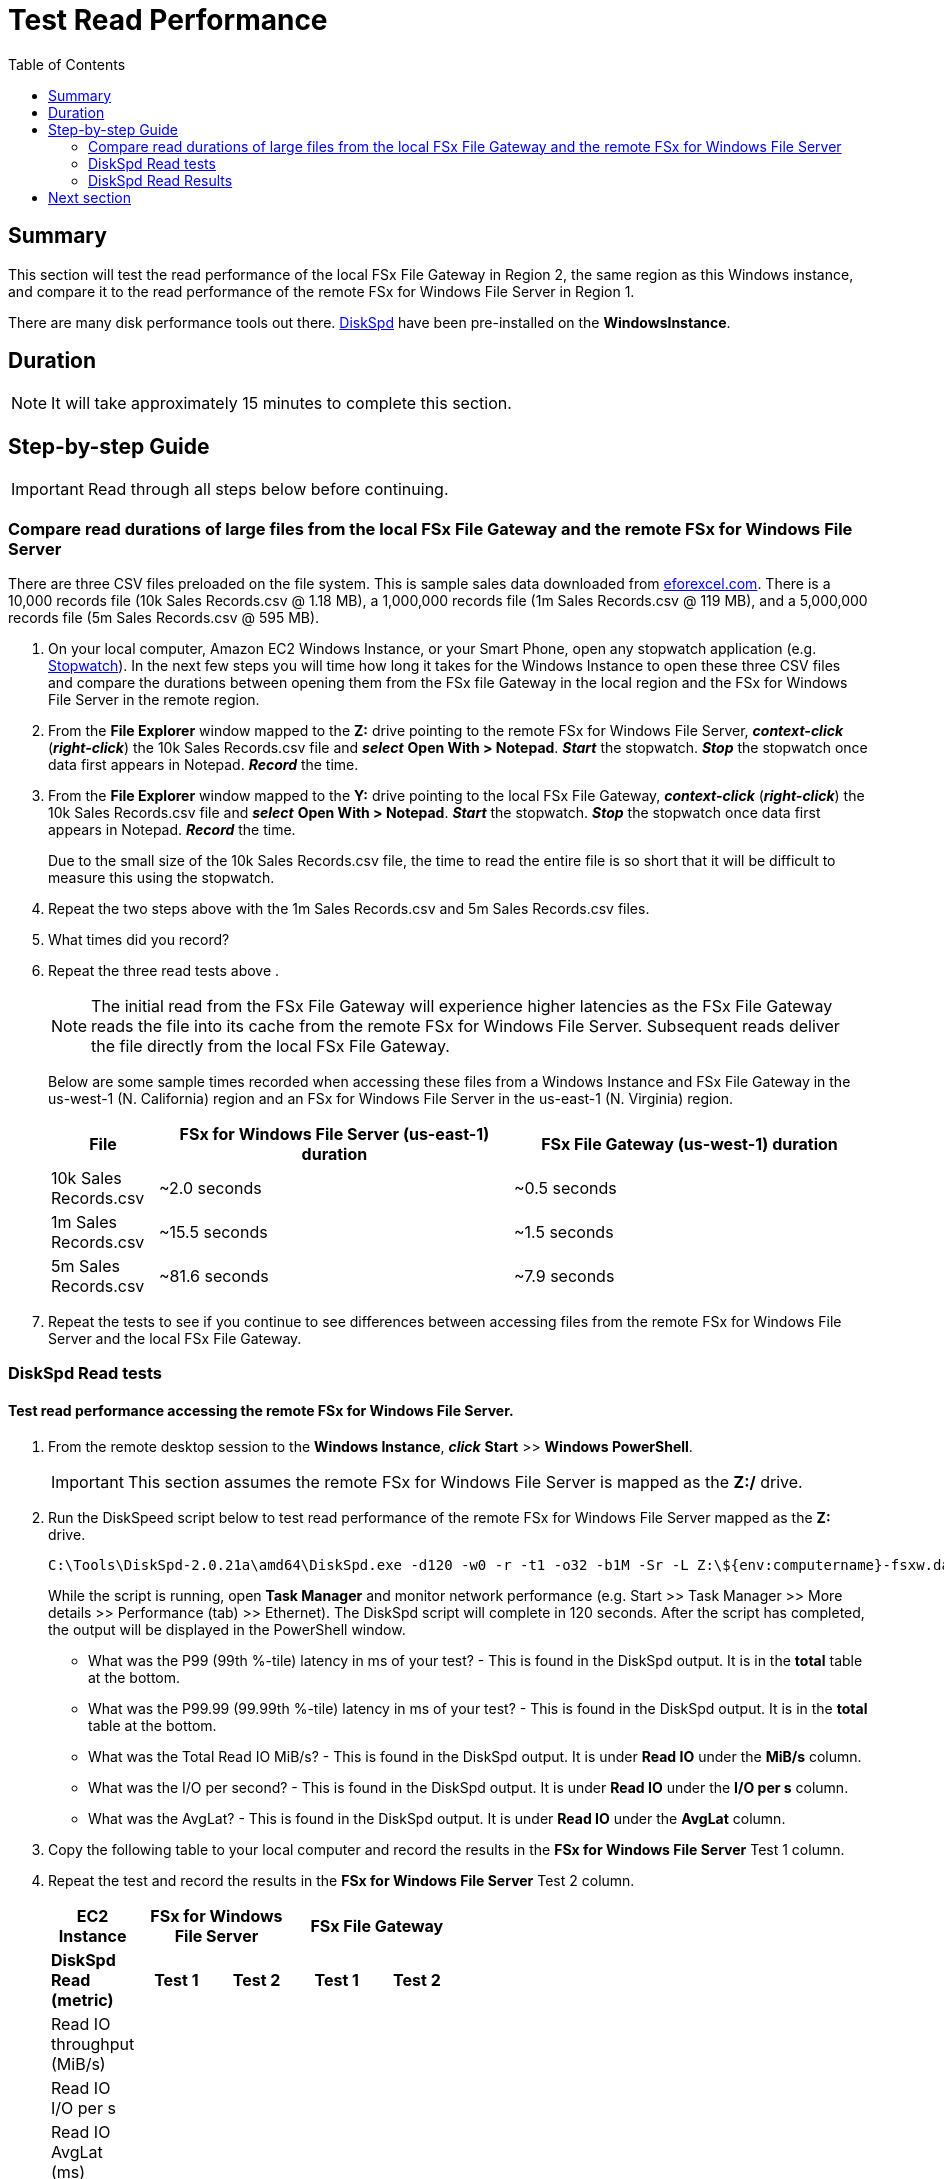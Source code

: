 = Test Read Performance
:toc:
:icons:
:linkattrs:
:imagesdir: ../resources/images


== Summary

This section will test the read performance of the local FSx File Gateway in Region 2, the same region as this Windows instance, and compare it to the read performance of the remote FSx for Windows File Server in Region 1.

There are many disk performance tools out there. link:https://aka.ms/diskspd[DiskSpd] have been pre-installed on the *WindowsInstance*.

== Duration

NOTE: It will take approximately 15 minutes to complete this section.


== Step-by-step Guide

IMPORTANT: Read through all steps below before continuing.

=== Compare read durations of large files from the local FSx File Gateway and the remote FSx for Windows File Server

There are three CSV files preloaded on the file system. This is sample sales data downloaded from link:http://eforexcel.com/wp/downloads-18-sample-csv-files-data-sets-for-testing-sales/[eforexcel.com]. There is a 10,000 records file (10k Sales Records.csv @ 1.18 MB), a 1,000,000 records file (1m Sales Records.csv @ 119 MB), and a 5,000,000 records file (5m Sales Records.csv @ 595 MB).

. On your local computer, Amazon EC2 Windows Instance, or your Smart Phone, open any stopwatch application (e.g. link:https://stopwatchtimers.com/stopwatch/[Stopwatch]). In the next few steps you will time how long it takes for the Windows Instance to open these three CSV files and compare the durations between opening them from the FSx file Gateway in the local region and the FSx for Windows File Server in the remote region.

. From the *File Explorer* window mapped to the *Z:* drive pointing to the remote FSx for Windows File Server, *_context-click_* (*_right-click_*) the 10k Sales Records.csv file and *_select_* *Open With > Notepad*. *_Start_* the stopwatch. *_Stop_* the stopwatch once data first appears in Notepad. *_Record_* the time.

. From the *File Explorer* window mapped to the *Y:* drive pointing to the local FSx File Gateway, *_context-click_* (*_right-click_*) the 10k Sales Records.csv file and *_select_* *Open With > Notepad*. *_Start_* the stopwatch. *_Stop_* the stopwatch once data first appears in Notepad. *_Record_* the time.

+
Due to the small size of the 10k Sales Records.csv file, the time to read the entire file is so short that it will be difficult to measure this using the stopwatch.
+
. Repeat the two steps above with the 1m Sales Records.csv and 5m Sales Records.csv files.
. What times did you record?
. Repeat the three read tests above .
+
NOTE: The initial read from the FSx File Gateway will experience higher latencies as the FSx File Gateway reads the file into its cache from the remote FSx for Windows File Server. Subsequent reads deliver the file directly from the local FSx File Gateway.
+
Below are some sample times recorded when accessing these files from a Windows Instance and FSx File Gateway in the us-west-1 (N. California) region and an FSx for Windows File Server in the us-east-1 (N. Virginia) region.
+
[cols="3,10,10"]
|===
| File | FSx for Windows File Server (us-east-1) duration | FSx File Gateway (us-west-1) duration

| 10k Sales Records.csv
a| ~2.0 seconds
a| ~0.5 seconds

| 1m Sales Records.csv
a| ~15.5 seconds
a| ~1.5 seconds

| 5m Sales Records.csv
a| ~81.6 seconds
a| ~7.9 seconds
|===
+
. Repeat the tests to see if you continue to see differences between accessing files from the remote FSx for Windows File Server and the local FSx File Gateway.


=== DiskSpd Read tests

==== Test read performance accessing the remote FSx for Windows File Server.

. From the remote desktop session to the *Windows Instance*, *_click_* *Start* >> *Windows PowerShell*.

+
IMPORTANT: This section assumes the remote FSx for Windows File Server is mapped as the *Z:/* drive.
+
. Run the DiskSpeed script below to test read performance of the remote FSx for Windows File Server mapped as the **Z:** drive.
+
```sh
C:\Tools\DiskSpd-2.0.21a\amd64\DiskSpd.exe -d120 -w0 -r -t1 -o32 -b1M -Sr -L Z:\${env:computername}-fsxw.dat
```
+
While the script is running, open *Task Manager* and monitor network performance (e.g. Start >> Task Manager >> More details >> Performance (tab) >> Ethernet). The DiskSpd script will complete in 120 seconds. After the script has completed, the output will be displayed in the PowerShell window.
+
* What was the P99 (99th %-tile) latency in ms of your test? - This is found in the DiskSpd output. It is in the *total* table at the bottom.
* What was the P99.99 (99.99th %-tile) latency in ms of your test? - This is found in the DiskSpd output. It is in the *total* table at the bottom.
* What was the Total Read IO MiB/s? - This is found in the DiskSpd output. It is under *Read IO* under the *MiB/s* column.
* What was the I/O per second? - This is found in the DiskSpd output. It is under *Read IO* under the *I/O per s* column.
* What was the AvgLat? - This is found in the DiskSpd output. It is under *Read IO* under the *AvgLat* column.
+
. Copy the following table to your local computer and record the results in the *FSx for Windows File Server* Test 1 column.
. Repeat the test and record the results in the *FSx for Windows File Server* Test 2 column.
+
[width="50%",cols="d,d,d,d,d",frame="topbot",options="header"]
|===
h| EC2 Instance 2+h| FSx for Windows File Server 2+h| FSx File Gateway
s| DiskSpd Read (metric) h| Test 1 h| Test 2 h| Test 1 h| Test 2
| Read IO throughput (MiB/s)
|
|
|
|

| Read IO I/O per s
|
|
|
|

| Read IO AvgLat (ms)
|
|
|
|

| Min %-tile (ms)
|
|
|
|

| 50th %-tile (ms)
|
|
|
|

| 90th %-tile (ms)
|
|
|
|

| 99th %-tile (ms)
|
|
|
|

| 99.99th %-tile (ms)
|
|
|
|
|===
+
. Experiment with different DiskSpd parameter settings. Use the table below as a guide. Test with different block sizes (-b), number of outstanding I/O requests (-o), number of threads per file (-t), and disable local caching (-Sr).
+
[cols="3,10"]
|===
| Parameter | Description

| `-b<size>[K\|M\|G]`
a| Block size in bytes or KiB, MiB, or GiB (default = 64K).

| `-o<count>`
a| Number of outstanding I/O requests per-target per-thread. (1 = synchronous I/O, unless more than one thread is specified with by using `-F`.) (default = 2)

| `-r<size>[K\|M\|G]`
a| Random I/O aligned to the specified number of <alignment> bytes or KiB, MiB, GiB, or blocks. Overrides -s (default stride = block size).

| `-s<size>[K\|M\|G]`
a| Sequential stride size, offset between subsequent I/O operations in bytes or KiB, MiB, GiB, or blocks. Ignored if -r is specified (default access = sequential, default stride = block size).

| `-t<count>`
a| Number of threads per target. Conflicts with `-F`, which specifies the total number of threads.

| `-Sr`
a| Disable local caching.

|===

* What different parameters did you test?
* How did the different parameter options alter the results?


==== Test read performance accessing the local FSx File Gateway.

. From the remote desktop session to the *Windows Instance*, open another *Windows PowerShell* window by *_clicking_* *Start* >> *Windows PowerShell*.

+
IMPORTANT: This section assumes the local FSx File Gateway is mapped as the *Y:/* drive.
+
. Run the DiskSpeed script below to test read performance of the remote FSx File Gateway mapped as the **Y:** drive.
+
```sh
C:\Tools\DiskSpd-2.0.21a\amd64\DiskSpd.exe -d120 -w0 -r -t1 -o32 -b1M -Sr -L Y:\${env:computername}-fsxw.dat
```
+
While the script is running, open *Task Manager* and monitor network performance (e.g. Start >> Task Manager >> More details >> Performance (tab) >> Ethernet). The DiskSpd script will complete in 120 seconds. After the script has completed, the output will be displayed in the PowerShell window.
+
* What was the P99 (99th %-tile) latency in ms of your test? - This is found in the DiskSpd output. It is in the *total* table at the bottom.
* What was the P99.99 (99.99th %-tile) latency in ms of your test? - This is found in the DiskSpd output. It is in the *total* table at the bottom.
* What was the Total Read IO MiB/s? - This is found in the DiskSpd output. It is under *Read IO* under the *MiB/s* column.
* What was the I/O per second? - This is found in the DiskSpd output. It is under *Read IO* under the *I/O per s* column.
* What was the AvgLat? - This is found in the DiskSpd output. It is under *Read IO* under the *AvgLat* column.
+
. Record the results in the *FSx File Gateway* Test 1 column of the table you copied to your local computer earlier.
. Repeat the test and record the results in the *FSx File Gateway* Test 2 column.
+
NOTE: The initial read from the FSx File Gateway will experience higher latencies as the FSx File Gateway reads the file into its cache from the remote FSx for Windows File Server. Subsequent reads deliver the file directly from the local FSx File Gateway.
+
. Experiment with different DiskSpd parameter settings. Use the table below as a guide. Test with different block sizes (-b), number of outstanding I/O requests (-o), number of threads per file (-t), and disable local caching (-Sr).
+
[cols="3,10"]
|===
| Parameter | Description

| `-b<size>[K\|M\|G]`
a| Block size in bytes or KiB, MiB, or GiB (default = 64K).

| `-o<count>`
a| Number of outstanding I/O requests per-target per-thread. (1 = synchronous I/O, unless more than one thread is specified with by using `-F`.) (default = 2)

| `-r<size>[K\|M\|G]`
a| Random I/O aligned to the specified number of <alignment> bytes or KiB, MiB, GiB, or blocks. Overrides -s (default stride = block size).

| `-s<size>[K\|M\|G]`
a| Sequential stride size, offset between subsequent I/O operations in bytes or KiB, MiB, GiB, or blocks. Ignored if -r is specified (default access = sequential, default stride = block size).

| `-t<count>`
a| Number of threads per target. Conflicts with `-F`, which specifies the total number of threads.

| `-Sr`
a| Disable local caching.

|===
+

* What different parameters did you test?
* How did the different parameter options alter the results?


=== DiskSpd Read Results

The following table and charts show the results from a previous test. These results show a significant improvement when an Amazon EC2 Windows instance (us-west-1) reads a large file from the local FSx File Gateway (us-west-1) compared to a remote FSx for Windows File Server (us-east-1). Remember, the initial read from the FSx File Gateway will experience higher latencies as the FSx File Gateway reads the file into its cache from the remote FSx for Windows File Server. Subsequent reads deliver the file directly from the local FSx File Gateway.

* Compare your test results with those in following. Do they differ substantially? Why?


image::read-results-table.png[title="DiskSpd Read Results Table - sample", align="left", width=1000]
---
image::read-results-throughput-chart.png[title="DiskSpd Read Throughput Chart - sample", align="left", width=800]
---
image::read-results-latencies-chart.png[title="DiskSpd Read Latencies Chart - sample", align="left", width=800]
---

== Next section

Click the button below to go to the next section.

image::tear-down-workshop.png[link=../09-tear-down-workshop/, align="left",width=420]




